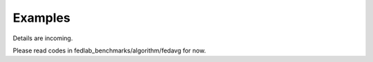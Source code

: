 .. _examples:

Examples
=======================

Details are incoming.

Please read codes in fedlab_benchmarks/algorithm/fedavg for now.
